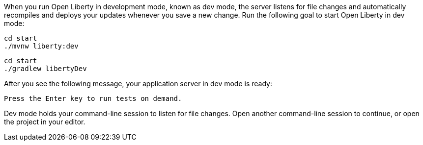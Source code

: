 When you run Open Liberty in development mode, known as dev mode, the server listens for file changes and automatically recompiles and 
deploys your updates whenever you save a new change. Run the following goal to start Open Liberty in dev mode:

[source, role="maven_section command"]
----
cd start
./mvnw liberty:dev
----

[source, role="gradle_section command"]
----
cd start
./gradlew libertyDev
----

After you see the following message, your application server in dev mode is ready:

[role="no_copy"]
----
Press the Enter key to run tests on demand.
----

Dev mode holds your command-line session to listen for file changes. Open another command-line session to continue, 
or open the project in your editor.
